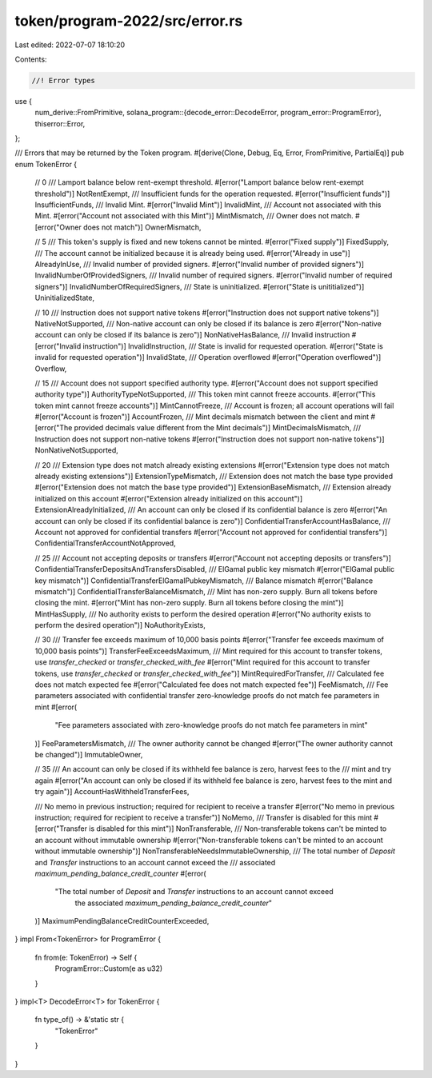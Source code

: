 token/program-2022/src/error.rs
===============================

Last edited: 2022-07-07 18:10:20

Contents:

.. code-block:: rs

    //! Error types

use {
    num_derive::FromPrimitive,
    solana_program::{decode_error::DecodeError, program_error::ProgramError},
    thiserror::Error,
};

/// Errors that may be returned by the Token program.
#[derive(Clone, Debug, Eq, Error, FromPrimitive, PartialEq)]
pub enum TokenError {
    // 0
    /// Lamport balance below rent-exempt threshold.
    #[error("Lamport balance below rent-exempt threshold")]
    NotRentExempt,
    /// Insufficient funds for the operation requested.
    #[error("Insufficient funds")]
    InsufficientFunds,
    /// Invalid Mint.
    #[error("Invalid Mint")]
    InvalidMint,
    /// Account not associated with this Mint.
    #[error("Account not associated with this Mint")]
    MintMismatch,
    /// Owner does not match.
    #[error("Owner does not match")]
    OwnerMismatch,

    // 5
    /// This token's supply is fixed and new tokens cannot be minted.
    #[error("Fixed supply")]
    FixedSupply,
    /// The account cannot be initialized because it is already being used.
    #[error("Already in use")]
    AlreadyInUse,
    /// Invalid number of provided signers.
    #[error("Invalid number of provided signers")]
    InvalidNumberOfProvidedSigners,
    /// Invalid number of required signers.
    #[error("Invalid number of required signers")]
    InvalidNumberOfRequiredSigners,
    /// State is uninitialized.
    #[error("State is unititialized")]
    UninitializedState,

    // 10
    /// Instruction does not support native tokens
    #[error("Instruction does not support native tokens")]
    NativeNotSupported,
    /// Non-native account can only be closed if its balance is zero
    #[error("Non-native account can only be closed if its balance is zero")]
    NonNativeHasBalance,
    /// Invalid instruction
    #[error("Invalid instruction")]
    InvalidInstruction,
    /// State is invalid for requested operation.
    #[error("State is invalid for requested operation")]
    InvalidState,
    /// Operation overflowed
    #[error("Operation overflowed")]
    Overflow,

    // 15
    /// Account does not support specified authority type.
    #[error("Account does not support specified authority type")]
    AuthorityTypeNotSupported,
    /// This token mint cannot freeze accounts.
    #[error("This token mint cannot freeze accounts")]
    MintCannotFreeze,
    /// Account is frozen; all account operations will fail
    #[error("Account is frozen")]
    AccountFrozen,
    /// Mint decimals mismatch between the client and mint
    #[error("The provided decimals value different from the Mint decimals")]
    MintDecimalsMismatch,
    /// Instruction does not support non-native tokens
    #[error("Instruction does not support non-native tokens")]
    NonNativeNotSupported,

    // 20
    /// Extension type does not match already existing extensions
    #[error("Extension type does not match already existing extensions")]
    ExtensionTypeMismatch,
    /// Extension does not match the base type provided
    #[error("Extension does not match the base type provided")]
    ExtensionBaseMismatch,
    /// Extension already initialized on this account
    #[error("Extension already initialized on this account")]
    ExtensionAlreadyInitialized,
    /// An account can only be closed if its confidential balance is zero
    #[error("An account can only be closed if its confidential balance is zero")]
    ConfidentialTransferAccountHasBalance,
    /// Account not approved for confidential transfers
    #[error("Account not approved for confidential transfers")]
    ConfidentialTransferAccountNotApproved,

    // 25
    /// Account not accepting deposits or transfers
    #[error("Account not accepting deposits or transfers")]
    ConfidentialTransferDepositsAndTransfersDisabled,
    /// ElGamal public key mismatch
    #[error("ElGamal public key mismatch")]
    ConfidentialTransferElGamalPubkeyMismatch,
    /// Balance mismatch
    #[error("Balance mismatch")]
    ConfidentialTransferBalanceMismatch,
    /// Mint has non-zero supply. Burn all tokens before closing the mint.
    #[error("Mint has non-zero supply. Burn all tokens before closing the mint")]
    MintHasSupply,
    /// No authority exists to perform the desired operation
    #[error("No authority exists to perform the desired operation")]
    NoAuthorityExists,

    // 30
    /// Transfer fee exceeds maximum of 10,000 basis points
    #[error("Transfer fee exceeds maximum of 10,000 basis points")]
    TransferFeeExceedsMaximum,
    /// Mint required for this account to transfer tokens, use `transfer_checked` or `transfer_checked_with_fee`
    #[error("Mint required for this account to transfer tokens, use `transfer_checked` or `transfer_checked_with_fee`")]
    MintRequiredForTransfer,
    /// Calculated fee does not match expected fee
    #[error("Calculated fee does not match expected fee")]
    FeeMismatch,
    /// Fee parameters associated with confidential transfer zero-knowledge proofs do not match fee parameters in mint
    #[error(
        "Fee parameters associated with zero-knowledge proofs do not match fee parameters in mint"
    )]
    FeeParametersMismatch,
    /// The owner authority cannot be changed
    #[error("The owner authority cannot be changed")]
    ImmutableOwner,

    // 35
    /// An account can only be closed if its withheld fee balance is zero, harvest fees to the
    /// mint and try again
    #[error("An account can only be closed if its withheld fee balance is zero, harvest fees to the mint and try again")]
    AccountHasWithheldTransferFees,

    /// No memo in previous instruction; required for recipient to receive a transfer
    #[error("No memo in previous instruction; required for recipient to receive a transfer")]
    NoMemo,
    /// Transfer is disabled for this mint
    #[error("Transfer is disabled for this mint")]
    NonTransferable,
    /// Non-transferable tokens can't be minted to an account without immutable ownership
    #[error("Non-transferable tokens can't be minted to an account without immutable ownership")]
    NonTransferableNeedsImmutableOwnership,
    /// The total number of `Deposit` and `Transfer` instructions to an account cannot exceed the
    /// associated `maximum_pending_balance_credit_counter`
    #[error(
        "The total number of `Deposit` and `Transfer` instructions to an account cannot exceed
            the associated `maximum_pending_balance_credit_counter`"
    )]
    MaximumPendingBalanceCreditCounterExceeded,
}
impl From<TokenError> for ProgramError {
    fn from(e: TokenError) -> Self {
        ProgramError::Custom(e as u32)
    }
}
impl<T> DecodeError<T> for TokenError {
    fn type_of() -> &'static str {
        "TokenError"
    }
}


